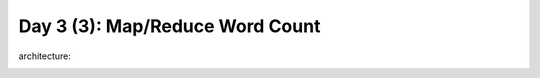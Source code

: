 ..  _day3_3:

=================================
Day 3 (3): Map/Reduce Word Count
=================================


architecture:

.. image:: img/map_reduce2.png

